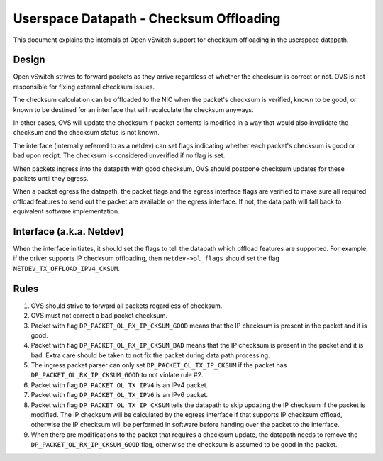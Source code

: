 ..
      Licensed under the Apache License, Version 2.0 (the "License"); you may
      not use this file except in compliance with the License. You may obtain
      a copy of the License at

          http://www.apache.org/licenses/LICENSE-2.0

      Unless required by applicable law or agreed to in writing, software
      distributed under the License is distributed on an "AS IS" BASIS, WITHOUT
      WARRANTIES OR CONDITIONS OF ANY KIND, either express or implied. See the
      License for the specific language governing permissions and limitations
      under the License.

      Convention for heading levels in Open vSwitch documentation:

      =======  Heading 0 (reserved for the title in a document)
      -------  Heading 1
      ~~~~~~~  Heading 2
      +++++++  Heading 3
      '''''''  Heading 4

      Avoid deeper levels because they do not render well.

========================================
Userspace Datapath - Checksum Offloading
========================================

This document explains the internals of Open vSwitch support for checksum
offloading in the userspace datapath.

Design
------

Open vSwitch strives to forward packets as they arrive regardless of whether
the checksum is correct or not. OVS is not responsible for fixing external
checksum issues.

The checksum calculation can be offloaded to the NIC when the packet's checksum
is verified, known to be good, or known to be destined for an interface that
will recalculate the checksum anyways.

In other cases, OVS will update the checksum if packet contents is modified in
a way that would also invalidate the checksum and the checksum status is not
known.

The interface (internally referred to as a netdev) can set flags indicating
whether each packet's checksum is good or bad upon recipt. The checksum is
considered unverified if no flag is set.

When packets ingress into the datapath with good checksum, OVS should postpone
checksum updates for these packets until they egress.

When a packet egress the datapath, the packet flags and the egress interface
flags are verified to make sure all required offload features to send out the
packet are available on the egress interface. If not, the data path will fall
back to equivalent software implementation.


Interface (a.k.a. Netdev)
-------------------------

When the interface initiates, it should set the flags to tell the datapath
which offload features are supported. For example, if the driver supports IP
checksum offloading, then ``netdev->ol_flags`` should set the flag
``NETDEV_TX_OFFLOAD_IPV4_CKSUM``.


Rules
-----

1) OVS should strive to forward all packets regardless of checksum.

2) OVS must not correct a bad packet checksum.

3) Packet with flag ``DP_PACKET_OL_RX_IP_CKSUM_GOOD`` means that the IP
   checksum is present in the packet and it is good.

4) Packet with flag ``DP_PACKET_OL_RX_IP_CKSUM_BAD`` means that the IP
   checksum is present in the packet and it is bad. Extra care should be taken
   to not fix the packet during data path processing.

5) The ingress packet parser can only set ``DP_PACKET_OL_TX_IP_CKSUM`` if the
   packet has ``DP_PACKET_OL_RX_IP_CKSUM_GOOD`` to not violate rule #2.

6) Packet with flag ``DP_PACKET_OL_TX_IPV4`` is an IPv4 packet.

7) Packet with flag ``DP_PACKET_OL_TX_IPV6`` is an IPv6 packet.

8) Packet with flag ``DP_PACKET_OL_TX_IP_CKSUM`` tells the datapath to skip
   updating the IP checksum if the packet is modified. The IP checksum will be
   calculated by the egress interface if that supports IP checksum offload,
   otherwise the IP checksum will be performed in software before handing over
   the packet to the interface.

9) When there are modifications to the packet that requires a checksum update,
   the datapath needs to remove the ``DP_PACKET_OL_RX_IP_CKSUM_GOOD`` flag,
   otherwise the checksum is assumed to be good in the packet.
